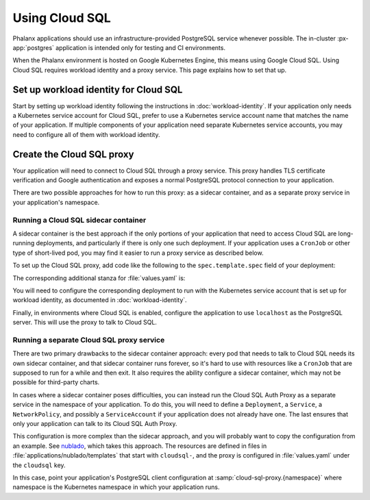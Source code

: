 ###############
Using Cloud SQL
###############

Phalanx applications should use an infrastructure-provided PostgreSQL service whenever possible.
The in-cluster :px-app:`postgres` application is intended only for testing and CI environments.

When the Phalanx environment is hosted on Google Kubernetes Engine, this means using Google Cloud SQL.
Using Cloud SQL requires workload identity and a proxy service.
This page explains how to set that up.

Set up workload identity for Cloud SQL
======================================

Start by setting up workload identity following the instructions in :doc:`workload-identity`.
If your application only needs a Kubernetes service account for Cloud SQL, prefer to use a Kubernetes service account name that matches the name of your application.
If multiple components of your application need separate Kubernetes service accounts, you may need to configure all of them with workload identity.

Create the Cloud SQL proxy
==========================

Your application will need to connect to Cloud SQL through a proxy service.
This proxy handles TLS certificate verification and Google authentication and exposes a normal PostgreSQL protocol connection to your application.

There are two possible approaches for how to run this proxy: as a sidecar container, and as a separate proxy service in your application's namespace.

Running a Cloud SQL sidecar container
-------------------------------------

A sidecar container is the best approach if the only portions of your application that need to access Cloud SQL are long-running deployments, and particularly if there is only one such deployment.
If your application uses a ``CronJob`` or other type of short-lived pod, you may find it easier to run a proxy service as described below.

To set up the Cloud SQL proxy, add code like the following to the ``spec.template.spec`` field of your deployment:

.. code-block:: yaml
   :caption: templates/deployment.yaml

   {{- if .Values.cloudsql.enabled }}
   initContainers:
     - name: "cloud-sql-proxy"
       command:
         - "/cloud_sql_proxy"
         - "-ip_address_types=PRIVATE"
         - "-log_debug_stdout=true"
         - "-structured_logs=true"
         - "-instances={{ required "cloudsql.instanceConnectionName must be specified" .Values.cloudsql.instanceConnectionName }}=tcp:5432"
       image: "{{ .Values.cloudsql.image.repository }}:{{ .Values.cloudsql.image.tag }}"
       imagePullPolicy: {{ .Values.cloudsql.image.pullPolicy | quote }}
       {{- with .Values.cloudsql.resources }}
       resources:
         {{- toYaml . | nindent 12 }}
       {{- end }}
       restartPolicy: "Always"
       securityContext:
         allowPrivilegeEscalation: false
         capabilities:
           drop:
             - "all"
         readOnlyRootFilesystem: true
         runAsNonRoot: true
         runAsUser: 65532
         runAsGroup: 65532
   {{- end }}

The corresponding additional stanza for :file:`values.yaml` is:

.. code-block:: yaml
   :caption: values.yaml

   cloudsql:
     # -- Enable the Cloud SQL Auth Proxy, used with Cloud SQL databases
     # on Google Cloud.
     enabled: false

     image:
       # -- Cloud SQL Auth Proxy image to use
       repository: "gcr.io/cloudsql-docker/gce-proxy"

       # -- Cloud SQL Auth Proxy tag to use
       tag: "1.34.0"

       # -- Pull policy for Cloud SQL Auth Proxy images
       pullPolicy: "IfNotPresent"

     # -- Instance connection name for a Cloud SQL PostgreSQL instance
     # @default -- None, must be set if Cloud SQL Auth Proxy is enabled
     instanceConnectionName: ""

     # -- Resource limits and requests for the Cloud SQL Proxy container
     # @default -- See `values.yaml`
     resources:
       limits:
         cpu: "100m"
         memory: "20Mi"
       requests:
         cpu: "5m"
         memory: "7Mi"

You will need to configure the corresponding deployment to run with the Kubernetes service account that is set up for workload identity, as documented in :doc:`workload-identity`.

Finally, in environments where Cloud SQL is enabled, configure the application to use ``localhost`` as the PostgreSQL server.
This will use the proxy to talk to Cloud SQL.

Running a separate Cloud SQL proxy service
------------------------------------------

There are two primary drawbacks to the sidecar container approach: every pod that needs to talk to Cloud SQL needs its own sidecar container, and that sidecar container runs forever, so it's hard to use with resources like a ``CronJob`` that are supposed to run for a while and then exit.
It also requires the ability configure a sidecar container, which may not be possible for third-party charts.

In cases where a sidecar container poses difficulties, you can instead run the Cloud SQL Auth Proxy as a separate service in the namespace of your application.
To do this, you will need to define a ``Deployment``, a ``Service``, a ``NetworkPolicy``, and possibly a ``ServiceAccount`` if your application does not already have one.
The last ensures that only your application can talk to its Cloud SQL Auth Proxy.

This configuration is more complex than the sidecar approach, and you will probably want to copy the configuration from an example.
See `nublado <https://github.com/lsst-sqre/phalanx/tree/main/applications/nublado>`__, which takes this approach.
The resources are defined in files in :file:`applications/nublado/templates` that start with ``cloudsql-``, and the proxy is configured in :file:`values.yaml` under the ``cloudsql`` key.

In this case, point your application's PostgreSQL client configuration at :samp:`cloud-sql-proxy.{namespace}` where namespace is the Kubernetes namespace in which your application runs.
